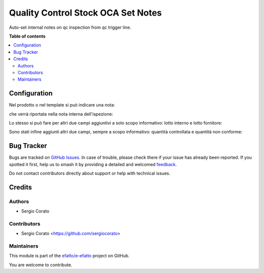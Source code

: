 ===================================
Quality Control Stock OCA Set Notes
===================================

.. 
   !!!!!!!!!!!!!!!!!!!!!!!!!!!!!!!!!!!!!!!!!!!!!!!!!!!!
   !! This file is generated by oca-gen-addon-readme !!
   !! changes will be overwritten.                   !!
   !!!!!!!!!!!!!!!!!!!!!!!!!!!!!!!!!!!!!!!!!!!!!!!!!!!!
   !! source digest: sha256:4220856421ec962efbab68eecd4125be5d49f9cc2153a31608a612370c1d813e
   !!!!!!!!!!!!!!!!!!!!!!!!!!!!!!!!!!!!!!!!!!!!!!!!!!!!

.. |badge1| image:: https://img.shields.io/badge/maturity-Beta-yellow.png
    :target: https://odoo-community.org/page/development-status
    :alt: Beta
.. |badge2| image:: https://img.shields.io/badge/licence-AGPL--3-blue.png
    :target: http://www.gnu.org/licenses/agpl-3.0-standalone.html
    :alt: License: AGPL-3
.. |badge3| image:: https://img.shields.io/badge/github-efatto%2Fe--efatto-lightgray.png?logo=github
    :target: https://github.com/efatto/e-efatto/tree/14.0/quality_control_stock_oca_notes
    :alt: efatto/e-efatto

|badge1| |badge2| |badge3|

Auto-set internal notes on qc inspection from qc trigger line.

**Table of contents**

.. contents::
   :local:

Configuration
=============

Nel prodotto o nel template si può indicare una nota:

.. image:: https://raw.githubusercontent.com/efatto/e-efatto/14.0/quality_control_stock_oca_notes/static/description/nota.png
    :alt: Nota sul prodotto

che verrà riportata nella nota interna dell'ispezione:

.. image:: https://raw.githubusercontent.com/efatto/e-efatto/14.0/quality_control_stock_oca_notes/static/description/nota_interna.png
    :alt: Nota interna sull'ispezione

Lo stesso si può fare per altri due campi aggiuntivi a solo scopo informativo: lotto interno e lotto fornitore:

.. image:: https://raw.githubusercontent.com/efatto/e-efatto/14.0/quality_control_stock_oca_notes/static/description/lotti.png
    :alt: Lotti

Sono stati infine aggiunti altri due campi, sempre a scopo informativo: quantità controllata e quantità non conforme:

.. image:: https://raw.githubusercontent.com/efatto/e-efatto/14.0/quality_control_stock_oca_notes/static/description/quantita_controllata_e_non_conforme.png
    :alt: Quantita controllata e non conforme

Bug Tracker
===========

Bugs are tracked on `GitHub Issues <https://github.com/efatto/e-efatto/issues>`_.
In case of trouble, please check there if your issue has already been reported.
If you spotted it first, help us to smash it by providing a detailed and welcomed
`feedback <https://github.com/efatto/e-efatto/issues/new?body=module:%20quality_control_stock_oca_notes%0Aversion:%2014.0%0A%0A**Steps%20to%20reproduce**%0A-%20...%0A%0A**Current%20behavior**%0A%0A**Expected%20behavior**>`_.

Do not contact contributors directly about support or help with technical issues.

Credits
=======

Authors
~~~~~~~

* Sergio Corato

Contributors
~~~~~~~~~~~~

* Sergio Corato <https://github.com/sergiocorato>

Maintainers
~~~~~~~~~~~

This module is part of the `efatto/e-efatto <https://github.com/efatto/e-efatto/tree/14.0/quality_control_stock_oca_notes>`_ project on GitHub.

You are welcome to contribute.
